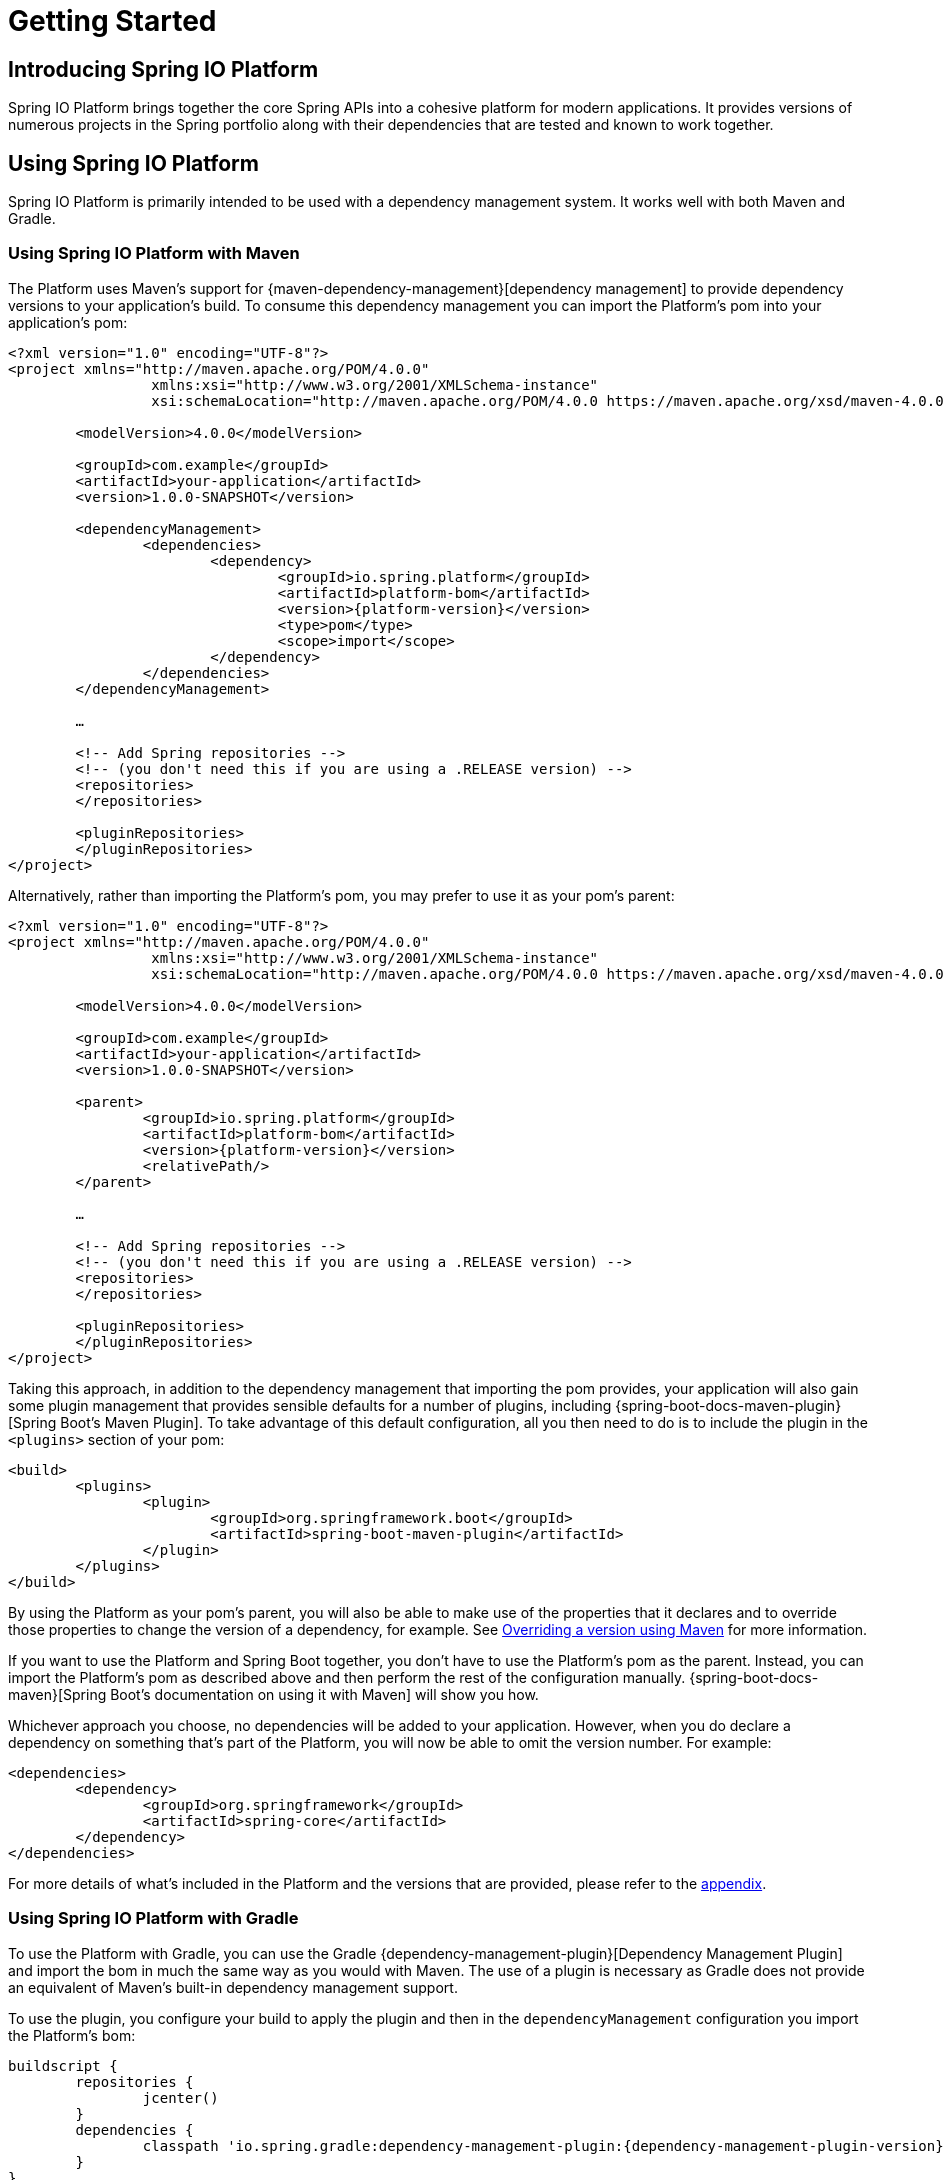 [[getting-started]]
= Getting Started

[partintro]
--
This section provides all you need to know to get started with Spring IO Platform.
--


[[getting-started-introducing-spring-io-platform]]
== Introducing Spring IO Platform
Spring IO Platform brings together the core Spring APIs into a cohesive platform for modern
applications. It provides versions of numerous projects in the Spring portfolio along with their
dependencies that are tested and known to work together.

[[getting-started-using-spring-io-platform]]
== Using Spring IO Platform
Spring IO Platform is primarily intended to be used with a dependency management system. It works
well with both Maven and Gradle.

[[getting-started-using-spring-io-platform-maven]]
=== Using Spring IO Platform with Maven
The Platform uses Maven's support for {maven-dependency-management}[dependency management] to
provide dependency versions to your application's build. To consume this dependency management you
can import the Platform's pom into your application's pom:

[source,xml,indent=0,subs="verbatim,quotes,attributes"]
----
	<?xml version="1.0" encoding="UTF-8"?>
	<project xmlns="http://maven.apache.org/POM/4.0.0"
			 xmlns:xsi="http://www.w3.org/2001/XMLSchema-instance"
			 xsi:schemaLocation="http://maven.apache.org/POM/4.0.0 https://maven.apache.org/xsd/maven-4.0.0.xsd">

		<modelVersion>4.0.0</modelVersion>

		<groupId>com.example</groupId>
		<artifactId>your-application</artifactId>
		<version>1.0.0-SNAPSHOT</version>

		<dependencyManagement>
			<dependencies>
				<dependency>
					<groupId>io.spring.platform</groupId>
					<artifactId>platform-bom</artifactId>
					<version>{platform-version}</version>
					<type>pom</type>
					<scope>import</scope>
				</dependency>
			</dependencies>
		</dependencyManagement>

		…

ifeval::["{platform-repo}" != "release"]
		<!-- Add Spring repositories -->
		<!-- (you don't need this if you are using a .RELEASE version) -->
		<repositories>
ifeval::["{platform-repo}" == "snapshot"]
			<repository>
				<id>spring-snapshots</id>
				<url>https://repo.spring.io/libs-snapshot</url>
				<snapshots><enabled>true</enabled></snapshots>
			</repository>
endif::[]
ifeval::["{platform-repo}" == "milestone"]
			<repository>
				<id>spring-milestones</id>
				<url>https://repo.spring.io/libs-milestone</url>
			</repository>
endif::[]
		</repositories>

		<pluginRepositories>
ifeval::["{platform-repo}" == "snapshot"]
			<pluginRepository>
				<id>spring-snapshots</id>
				<url>https://repo.spring.io/libs-snapshot</url>
				<snapshots><enabled>true</enabled></snapshots>
			</pluginRepository>
endif::[]
ifeval::["{platform-repo}" == "milestone"]
			<pluginRepository>
				<id>spring-milestones</id>
				<url>https://repo.spring.io/libs-milestone</url>
			</pluginRepository>
endif::[]
		</pluginRepositories>
endif::[]
	</project>
----

Alternatively, rather than importing the Platform's pom, you may prefer to use it as your pom's
parent:

[source,xml,indent=0,subs="verbatim,quotes,attributes"]
----
	<?xml version="1.0" encoding="UTF-8"?>
	<project xmlns="http://maven.apache.org/POM/4.0.0"
			 xmlns:xsi="http://www.w3.org/2001/XMLSchema-instance"
			 xsi:schemaLocation="http://maven.apache.org/POM/4.0.0 https://maven.apache.org/xsd/maven-4.0.0.xsd">

		<modelVersion>4.0.0</modelVersion>

		<groupId>com.example</groupId>
		<artifactId>your-application</artifactId>
		<version>1.0.0-SNAPSHOT</version>

		<parent>
			<groupId>io.spring.platform</groupId>
			<artifactId>platform-bom</artifactId>
			<version>{platform-version}</version>
			<relativePath/>
		</parent>

		…

ifeval::["{platform-repo}" != "release"]
		<!-- Add Spring repositories -->
		<!-- (you don't need this if you are using a .RELEASE version) -->
		<repositories>
ifeval::["{platform-repo}" == "snapshot"]
			<repository>
				<id>spring-snapshots</id>
				<url>https://repo.spring.io/libs-snapshot</url>
				<snapshots><enabled>true</enabled></snapshots>
			</repository>
endif::[]
ifeval::["{platform-repo}" == "milestone"]
			<repository>
				<id>spring-milestones</id>
				<url>https://repo.spring.io/libs-milestone</url>
			</repository>
endif::[]
		</repositories>

		<pluginRepositories>
ifeval::["{platform-repo}" == "snapshot"]
			<pluginRepository>
				<id>spring-snapshots</id>
				<url>https://repo.spring.io/libs-snapshot</url>
				<snapshots><enabled>true</enabled></snapshots>
			</pluginRepository>
endif::[]
ifeval::["{platform-repo}" == "milestone"]
			<pluginRepository>
				<id>spring-milestones</id>
				<url>https://repo.spring.io/libs-milestone</url>
			</pluginRepository>
endif::[]
		</pluginRepositories>
endif::[]
	</project>
----

Taking this approach, in addition to the dependency management that importing the pom provides, your
application will also gain some plugin management that provides sensible defaults for a number of
plugins, including {spring-boot-docs-maven-plugin}[Spring Boot's Maven Plugin]. To take advantage of
this default configuration, all you then need to do is to include the plugin in the `<plugins>`
section of your pom:

[source,xml,indent=0,subs="verbatim,quotes,attributes"]
----
	<build>
		<plugins>
			<plugin>
				<groupId>org.springframework.boot</groupId>
				<artifactId>spring-boot-maven-plugin</artifactId>
			</plugin>
		</plugins>
	</build>
----

By using the Platform as your pom's parent, you will also be able to make use of the properties
that it declares and to override those properties to change the version of a dependency, for
example. See <<getting-started-overriding-versions-maven>> for more information.

If you want to use the Platform and Spring Boot together, you don't have to use the Platform's pom
as the parent. Instead, you can import the Platform's pom as described above and then perform the
rest of the configuration manually. {spring-boot-docs-maven}[Spring Boot's documentation on using
it with Maven] will show you how.

Whichever approach you choose, no dependencies will be added to your application. However, when you
do declare a dependency on something that's part of the Platform, you will now be able to omit the
version number. For example:

[source,xml,indent=0,subs="verbatim,quotes,attributes"]
----
	<dependencies>
		<dependency>
			<groupId>org.springframework</groupId>
			<artifactId>spring-core</artifactId>
		</dependency>
	</dependencies>
----

For more details of what's included in the Platform and the versions that are provided, please
refer to the <<appendix-dependency-versions, appendix>>.

[[getting-started-using-spring-io-platform-gradle]]
=== Using Spring IO Platform with Gradle
To use the Platform with Gradle, you can use the Gradle
{dependency-management-plugin}[Dependency Management Plugin] and import the bom in much the same
way as you would with Maven. The use of a plugin is necessary as Gradle does not provide an
equivalent of Maven's built-in dependency management support.

To use the plugin, you configure your build to apply the plugin and then in the
`dependencyManagement` configuration you import the Platform's bom:

[source,groovy,indent=0,subs="verbatim,attributes"]
----
	buildscript {
		repositories {
			jcenter()
		}
		dependencies {
			classpath 'io.spring.gradle:dependency-management-plugin:{dependency-management-plugin-version}'
		}
	}

	apply plugin: 'io.spring.dependency-management'

	repositories {
		mavenCentral()
ifeval::["{platform-repo}" == "snapshot"]
		maven { url 'https://repo.spring.io/libs-snapshot' }
endif::[]
ifeval::["{platform-repo}" == "milestone"]
		maven { url 'https://repo.spring.io/libs-milestone' }
endif::[]
	}

	dependencyManagement {
		imports {
			mavenBom 'io.spring.platform:platform-bom:{platform-version}'
		}
	}
----

With this configuration in place you can then declare a dependency on an artifact that's part of
the Platform without specifying a version:

[source,groovy,indent=0,subs="verbatim,attributes"]
----
	dependencies {
		compile 'org.springframework:spring-core'
	}
----

For more details of what's included in the Platform and the versions that are provided, please
refer to the <<appendix-dependency-versions, appendix>>.

[[getting-started-overriding-versions]]
== Overriding Spring IO Platform's dependency management
One of the major benefits of the Spring IO Platform is that it provides a set of versions that are
known to work together, while also allowing you to override those versions to suit the needs of
your project.

Both the Spring IO Platform bom, and the Spring Boot bom from which it inherits, use properties to
define the versions of the managed dependencies. To change the version of a dependency the value of
its version property can be overridden. To identify the property that you wish to override, consult
the `<properties>` sections of the Spring IO Platform bom and the Spring Boot bom from which it
inherits. Exactly how the property is overridden depends on whether your project is built with
Maven or Gradle.

[[getting-started-overriding-versions-maven]]
=== Overriding a version using Maven
To override a property in Maven you must use the Platform's bom as your pom's parent. You can then
declare the property in your pom's `<properties>` section with the desired value:

[source,xml,indent=0,subs="verbatim,attributes"]
----
	<properties>
		<foo.version>1.1.0.RELEASE</foo.version>
	</properties>
----

[[getting-started-overriding-versions-gradle]]
=== Overriding a version using Gradle
To override a property in Gradle, configure its value in your `build.gradle` script:

[source,groovy,indent=0,subs="verbatim,attributes"]
----
	ext['foo.version'] = '1.1.0.RELEASE'
----

Or in `gradle.properties`:

[source,groovy,indent=0,subs="verbatim,attributes"]
----
	foo.version=1.1.0.RELEASE
----

[[getting-started-logging]]
=== Logging

Spring IO Platform builds on top of Spring Boot which takes a somewhat opinionated view about
logging in that it aims to prevent Commons Logging from being used by default. Instead, it
encourages the use of Logback via its `spring-boot-starter-logging` module. Support for other
logging frameworks, including Log4J and Log4J2, is also provided. Wherever possible, applications
built using Spring IO Platform adopt this approach.

If you choose not to use Spring Boot's `spring-boot-starter-logging` module but still wish to avoid
the use of Commons Logging, using SLF4J and its `jcl-over-slf4j` module is recommended along with
a logging backend such as Logback or Log4J2.
